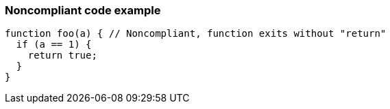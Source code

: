 === Noncompliant code example

[source,text]
----
function foo(a) { // Noncompliant, function exits without "return"
  if (a == 1) {
    return true;
  }
}
----
